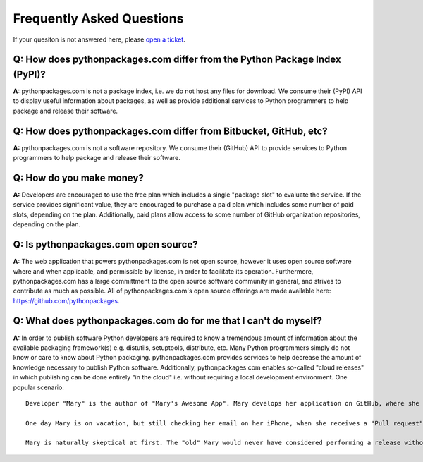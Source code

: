 
Frequently Asked Questions
==========================

If your quesiton is not answered here, please `open a ticket`_.

Q: How does pythonpackages.com differ from the Python Package Index (PyPI)?
---------------------------------------------------------------------------

**A:** pythonpackages.com is not a package index, i.e. we do not host any files for download. We consume their (PyPI) API to display useful information about packages, as well as provide additional services to Python programmers to help package and release their software.

Q: How does pythonpackages.com differ from Bitbucket, GitHub, etc?
------------------------------------------------------------------

**A:** pythonpackages.com is not a software repository. We consume their (GitHub) API to provide services to Python programmers to help package and release their software.

.. _`open a ticket`: http://bitbucket.org/pythonpackages/pythonpackages.com/issues/new

Q: How do you make money?
-------------------------
**A:** Developers are encouraged to use the free plan which includes a single "package slot" to evaluate the service. If the service provides significant value, they are encouraged to purchase a paid plan which includes some number of paid slots, depending on the plan. Additionally, paid plans allow access to some number of GitHub organization repositories, depending on the plan.

Q: Is pythonpackages.com open source?
-------------------------------------

**A:** The web application that powers pythonpackages.com is not open source, however it uses open source software where and when applicable, and permissible by license, in order to facilitate its operation. Furthermore, pythonpackages.com has a large committment to the open source software community in general, and strives to contribute as much as possible. All of pythonpackages.com's open source offerings are made available here: https://github.com/pythonpackages.

Q: What does pythonpackages.com do for me that I can't do myself?
-----------------------------------------------------------------

**A:** In order to publish software Python developers are required to know a tremendous amount of information about the available packaging framework(s) e.g. distutils, setuptools, distribute, etc. Many Python programmers simply do not know or care to know about Python packaging. pythonpackages.com provides services to help decrease the amount of knowledge necessary to publish Python software. Additionally, pythonpackages.com enables so-called "cloud releases" in which publishing can be done entirely "in the cloud" i.e. without requiring a local development environment. One popular scenario::

    Developer "Mary" is the author of "Mary's Awesome App". Mary develops her application on GitHub, where she can easily collaborate with other like-minded developers.

    One day Mary is on vacation, but still checking her email on her iPhone, when she receives a "Pull request" from "Josh" who is another open source developer on GitHub. Josh has informed Mary of a critical bug fix he made to her software. Further, he indicates that the tests have passed on Travis CI and the request is ready to be merged and released.

    Mary is naturally skeptical at first. The "old" Mary would never have considered performing a release without testing it on her laptop first! However, since her code has 100% test coverage and Josh is a reliable community member and she can ensure that the tests have passed, she happily agrees to perform the release. Using the mobile-friendly UI of pythonpackages.com on her iPhone, Mary presses the "Tag and release" button to publish a new release of Mary's Awesome App from GitHub to the Python Package Index. Mary goes back to her vacation. Josh goes back to fixing bugs. And users of Mary's Awesome App are delighted to hear about and use the new release. The world is a better place.
